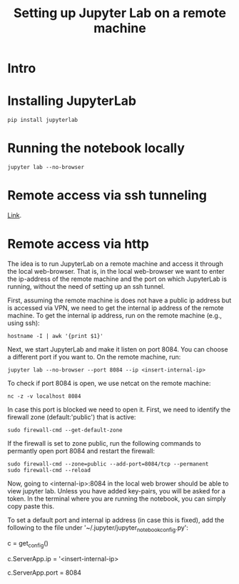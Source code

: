 #+TITLE: Setting up Jupyter Lab on a remote machine

* Intro

* Installing JupyterLab

#+BEGIN_SRC 
pip install jupyterlab
#+END_SRC

* Running the notebook locally


#+BEGIN_SRC
jupyter lab --no-browser
#+END_SRC

* Remote access via ssh tunneling

[[https://fizzylogic.nl/2017/11/06/edit-jupyter-notebooks-over-ssh/][Link]].

* Remote access via http

The idea is to run JupyterLab on a remote machine and access it
through the local web-browser. That is, in the local web-browser we
want to enter the ip-address of the remote machine and the port on
which JupyterLab is running, without the need of setting up an ssh
tunnel.

First, assuming the remote machine is does not have a public ip
address but is accessed via VPN, we need to get the internal ip
address of the remote machine. To get the internal ip address, run on the remote machine (e.g., using
ssh):

#+BEGIN_SRC
hostname -I | awk '{print $1}'
#+END_SRC

Next, we start JupyterLab and make it listen on port 8084. You can choose a different port if you want to.
On the remote machine, run:

#+BEGIN_SRC
jupyter lab --no-browser --port 8084 --ip <insert-internal-ip>
#+END_SRC

To check if port 8084 is open, we use netcat on the remote machine:
#+BEGIN_SRC
nc -z -v localhost 8084
#+END_SRC

In case this port is blocked we need to open it. First, we need to
identify the firewall zone (default:'public') that is active:

#+BEGIN_SRC 
sudo firewall-cmd --get-default-zone
#+END_SRC

If the firewall is set to zone public, run the following commands to permantly open port 8084 and restart the firewall:
#+BEGIN_SRC
sudo firewall-cmd --zone=public --add-port=8084/tcp --permanent
sudo firewall-cmd --reload
#+END_SRC

Now, going to <internal-ip>:8084 in the local web brower should be
able to view jupyter lab. Unless you have added key-pairs, you will be
asked for a token. In the terminal where you are running the notebook,
you can simply copy paste this.


To set a default port and internal ip address (in case this is fixed),
add the following to the file under '~/.jupyter/jupyter_notebook_config.py':

c = get_config()

c.ServerApp.ip = '<insert-internal-ip>

c.ServerApp.port = 8084

